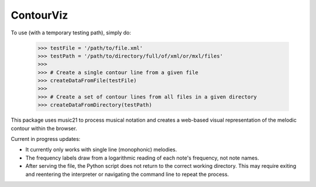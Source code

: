 ContourViz
--------

To use (with a temporary testing path), simply do:

    >>> testFile = '/path/to/file.xml'
    >>> testPath = '/path/to/directory/full/of/xml/or/mxl/files'
    >>>
    >>> # Create a single contour line from a given file
    >>> createDataFromFile(testFile)
    >>>
    >>> # Create a set of contour lines from all files in a given directory
    >>> createDataFromDirectory(testPath)

This package uses music21 to process musical notation and creates a web-based visual representation of
the melodic contour within the browser.

Current in progress updates:

* It currently only works with single line (monophonic) melodies.
* The frequency labels draw from a logarithmic reading of each note's frequency, not note names.
* After serving the file, the Python script does not return to the correct working directory. This may require exiting and reentering the interpreter or navigating the command line to repeat the process.
